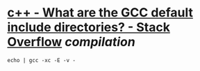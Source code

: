 * [[https://stackoverflow.com/questions/4980819/what-are-the-gcc-default-include-directories][c++ - What are the GCC default include directories? - Stack Overflow]] [[compilation]]
#+BEGIN_SRC
echo | gcc -xc -E -v -
#+END_SRC